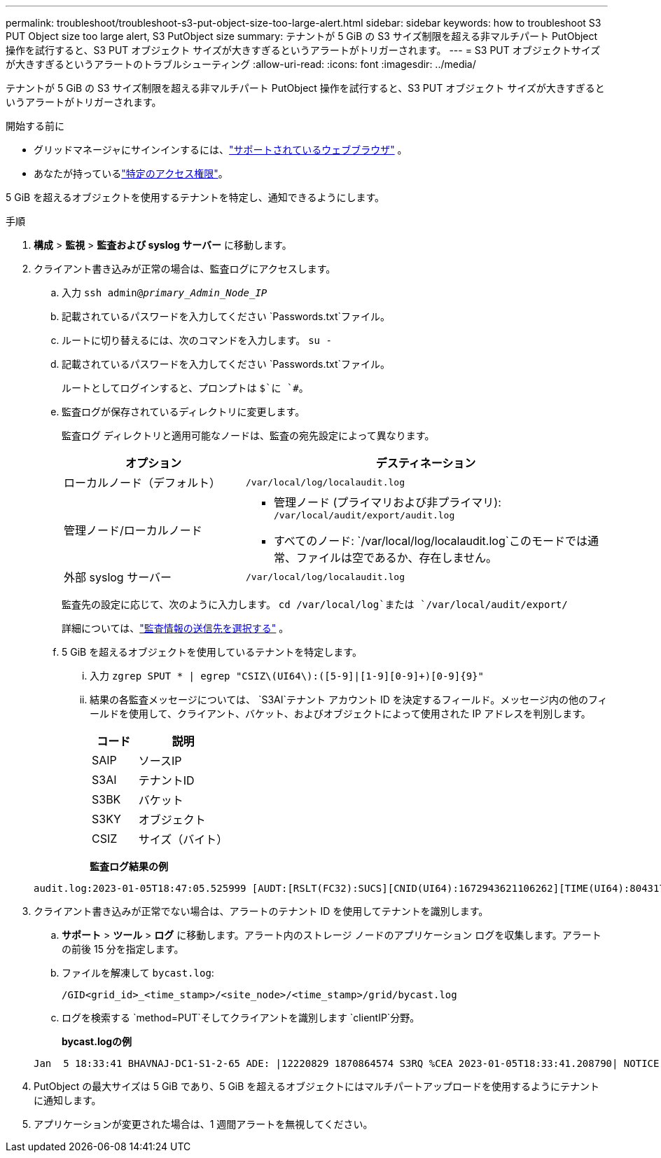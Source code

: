 ---
permalink: troubleshoot/troubleshoot-s3-put-object-size-too-large-alert.html 
sidebar: sidebar 
keywords: how to troubleshoot S3 PUT Object size too large alert, S3 PutObject size 
summary: テナントが 5 GiB の S3 サイズ制限を超える非マルチパート PutObject 操作を試行すると、S3 PUT オブジェクト サイズが大きすぎるというアラートがトリガーされます。 
---
= S3 PUT オブジェクトサイズが大きすぎるというアラートのトラブルシューティング
:allow-uri-read: 
:icons: font
:imagesdir: ../media/


[role="lead"]
テナントが 5 GiB の S3 サイズ制限を超える非マルチパート PutObject 操作を試行すると、S3 PUT オブジェクト サイズが大きすぎるというアラートがトリガーされます。

.開始する前に
* グリッドマネージャにサインインするには、link:../admin/web-browser-requirements.html["サポートされているウェブブラウザ"] 。
* あなたが持っているlink:../admin/admin-group-permissions.html["特定のアクセス権限"]。


5 GiB を超えるオブジェクトを使用するテナントを特定し、通知できるようにします。

.手順
. *構成* > *監視* > *監査および syslog サーバー* に移動します。
. クライアント書き込みが正常の場合は、監査ログにアクセスします。
+
.. 入力 `ssh admin@_primary_Admin_Node_IP_`
.. 記載されているパスワードを入力してください `Passwords.txt`ファイル。
.. ルートに切り替えるには、次のコマンドを入力します。 `su -`
.. 記載されているパスワードを入力してください `Passwords.txt`ファイル。
+
ルートとしてログインすると、プロンプトは `$`に `#`。

.. 監査ログが保存されているディレクトリに変更します。
+
--
監査ログ ディレクトリと適用可能なノードは、監査の宛先設定によって異なります。

[cols="1a,2a"]
|===
| オプション | デスティネーション 


 a| 
ローカルノード（デフォルト）
 a| 
`/var/local/log/localaudit.log`



 a| 
管理ノード/ローカルノード
 a| 
*** 管理ノード (プライマリおよび非プライマリ): `/var/local/audit/export/audit.log`
*** すべてのノード: `/var/local/log/localaudit.log`このモードでは通常、ファイルは空であるか、存在しません。




 a| 
外部 syslog サーバー
 a| 
`/var/local/log/localaudit.log`

|===
監査先の設定に応じて、次のように入力します。 `cd /var/local/log`または `/var/local/audit/export/`

詳細については、link:../monitor/configure-audit-messages.html#select-audit-information-destinations["監査情報の送信先を選択する"] 。

--
.. 5 GiB を超えるオブジェクトを使用しているテナントを特定します。
+
... 入力 `zgrep SPUT * | egrep "CSIZ\(UI64\):([5-9]|[1-9][0-9]+)[0-9]{9}"`
... 結果の各監査メッセージについては、 `S3AI`テナント アカウント ID を決定するフィールド。メッセージ内の他のフィールドを使用して、クライアント、バケット、およびオブジェクトによって使用された IP アドレスを判別します。
+
[cols="1a,2a"]
|===
| コード | 説明 


| SAIP  a| 
ソースIP



| S3AI  a| 
テナントID



| S3BK  a| 
バケット



| S3KY  a| 
オブジェクト



| CSIZ  a| 
サイズ（バイト）

|===
+
*監査ログ結果の例*

+
[listing]
----
audit.log:2023-01-05T18:47:05.525999 [AUDT:[RSLT(FC32):SUCS][CNID(UI64):1672943621106262][TIME(UI64):804317333][SAIP(IPAD):"10.96.99.127"][S3AI(CSTR):"93390849266154004343"][SACC(CSTR):"bhavna"][S3AK(CSTR):"06OX85M40Q90Y280B7YT"][SUSR(CSTR):"urn:sgws:identity::93390849266154004343:root"][SBAI(CSTR):"93390849266154004343"][SBAC(CSTR):"bhavna"][S3BK(CSTR):"test"][S3KY(CSTR):"large-object"][CBID(UI64):0x077EA25F3B36C69A][UUID(CSTR):"A80219A2-CD1E-466F-9094-B9C0FDE2FFA3"][CSIZ(UI64):6040000000][MTME(UI64):1672943621338958][AVER(UI32):10][ATIM(UI64):1672944425525999][ATYP(FC32):SPUT][ANID(UI32):12220829][AMID(FC32):S3RQ][ATID(UI64):4333283179807659119]]
----




. クライアント書き込みが正常でない場合は、アラートのテナント ID を使用してテナントを識別します。
+
.. *サポート* > *ツール* > *ログ* に移動します。アラート内のストレージ ノードのアプリケーション ログを収集します。アラートの前後 15 分を指定します。
.. ファイルを解凍して `bycast.log`:
+
`/GID<grid_id>_<time_stamp>/<site_node>/<time_stamp>/grid/bycast.log`

.. ログを検索する `method=PUT`そしてクライアントを識別します `clientIP`分野。
+
*bycast.logの例*

+
[listing]
----
Jan  5 18:33:41 BHAVNAJ-DC1-S1-2-65 ADE: |12220829 1870864574 S3RQ %CEA 2023-01-05T18:33:41.208790| NOTICE   1404 af23cb66b7e3efa5 S3RQ: EVENT_PROCESS_CREATE - connection=1672943621106262 method=PUT name=</test/4MiB-0> auth=<V4> clientIP=<10.96.99.127>
----


. PutObject の最大サイズは 5 GiB であり、5 GiB を超えるオブジェクトにはマルチパートアップロードを使用するようにテナントに通知します。
. アプリケーションが変更された場合は、1 週間アラートを無視してください。

